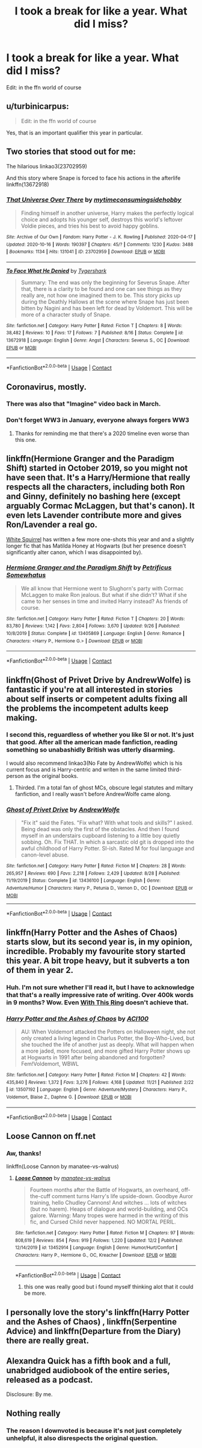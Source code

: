 #+TITLE: I took a break for like a year. What did I miss?

* I took a break for like a year. What did I miss?
:PROPERTIES:
:Score: 45
:DateUnix: 1607885125.0
:DateShort: 2020-Dec-13
:FlairText: Request
:END:
Edit: in the ffn world of course


** u/turbinicarpus:
#+begin_quote
  Edit: in the ffn world of course
#+end_quote

Yes, that is an important qualifier this year in particular.
:PROPERTIES:
:Author: turbinicarpus
:Score: 56
:DateUnix: 1607892526.0
:DateShort: 2020-Dec-14
:END:


** Two stories that stood out for me:

The hilarious linkao3(23702959)

And this story where Snape is forced to face his actions in the afterlife linkffn(13672918)
:PROPERTIES:
:Author: tribblite
:Score: 16
:DateUnix: 1607890397.0
:DateShort: 2020-Dec-13
:END:

*** [[https://archiveofourown.org/works/23702959][*/That Universe Over There/*]] by [[https://www.archiveofourown.org/users/mytimeconsumingsidehobby/pseuds/mytimeconsumingsidehobby][/mytimeconsumingsidehobby/]]

#+begin_quote
  Finding himself in another universe, Harry makes the perfectly logical choice and adopts his younger self, destroys this world's leftover Voldie pieces, and tries his best to avoid happy goblins.
#+end_quote

^{/Site/:} ^{Archive} ^{of} ^{Our} ^{Own} ^{*|*} ^{/Fandom/:} ^{Harry} ^{Potter} ^{-} ^{J.} ^{K.} ^{Rowling} ^{*|*} ^{/Published/:} ^{2020-04-17} ^{*|*} ^{/Updated/:} ^{2020-10-16} ^{*|*} ^{/Words/:} ^{190397} ^{*|*} ^{/Chapters/:} ^{45/?} ^{*|*} ^{/Comments/:} ^{1230} ^{*|*} ^{/Kudos/:} ^{3488} ^{*|*} ^{/Bookmarks/:} ^{1134} ^{*|*} ^{/Hits/:} ^{131041} ^{*|*} ^{/ID/:} ^{23702959} ^{*|*} ^{/Download/:} ^{[[https://archiveofourown.org/downloads/23702959/That%20Universe%20Over%20There.epub?updated_at=1603582019][EPUB]]} ^{or} ^{[[https://archiveofourown.org/downloads/23702959/That%20Universe%20Over%20There.mobi?updated_at=1603582019][MOBI]]}

--------------

[[https://www.fanfiction.net/s/13672918/1/][*/To Face What He Denied/*]] by [[https://www.fanfiction.net/u/1671581/Tygershark][/Tygershark/]]

#+begin_quote
  Summary: The end was only the beginning for Severus Snape. After that, there is a clarity to be found and one can see things as they really are, not how one imagined them to be. This story picks up during the Deathly Hallows at the scene where Snape has just been bitten by Nagini and has been left for dead by Voldemort. This will be more of a character study of Snape.
#+end_quote

^{/Site/:} ^{fanfiction.net} ^{*|*} ^{/Category/:} ^{Harry} ^{Potter} ^{*|*} ^{/Rated/:} ^{Fiction} ^{T} ^{*|*} ^{/Chapters/:} ^{8} ^{*|*} ^{/Words/:} ^{38,482} ^{*|*} ^{/Reviews/:} ^{10} ^{*|*} ^{/Favs/:} ^{17} ^{*|*} ^{/Follows/:} ^{7} ^{*|*} ^{/Published/:} ^{8/16} ^{*|*} ^{/Status/:} ^{Complete} ^{*|*} ^{/id/:} ^{13672918} ^{*|*} ^{/Language/:} ^{English} ^{*|*} ^{/Genre/:} ^{Angst} ^{*|*} ^{/Characters/:} ^{Severus} ^{S.,} ^{OC} ^{*|*} ^{/Download/:} ^{[[http://www.ff2ebook.com/old/ffn-bot/index.php?id=13672918&source=ff&filetype=epub][EPUB]]} ^{or} ^{[[http://www.ff2ebook.com/old/ffn-bot/index.php?id=13672918&source=ff&filetype=mobi][MOBI]]}

--------------

*FanfictionBot*^{2.0.0-beta} | [[https://github.com/FanfictionBot/reddit-ffn-bot/wiki/Usage][Usage]] | [[https://www.reddit.com/message/compose?to=tusing][Contact]]
:PROPERTIES:
:Author: FanfictionBot
:Score: 5
:DateUnix: 1607890414.0
:DateShort: 2020-Dec-13
:END:


** Coronavirus, mostly.
:PROPERTIES:
:Author: will1707
:Score: 57
:DateUnix: 1607888879.0
:DateShort: 2020-Dec-13
:END:

*** There was also that "Imagine" video back in March.
:PROPERTIES:
:Author: manatee-vs-walrus
:Score: 22
:DateUnix: 1607892057.0
:DateShort: 2020-Dec-14
:END:


*** Don't forget WW3 in January, everyone always forgers WW3
:PROPERTIES:
:Author: Simoerys
:Score: 6
:DateUnix: 1607968520.0
:DateShort: 2020-Dec-14
:END:

**** Thanks for reminding me that there's a 2020 timeline even worse than this one.
:PROPERTIES:
:Author: SMTRodent
:Score: 6
:DateUnix: 1607982664.0
:DateShort: 2020-Dec-15
:END:


** linkffn(Hermione Granger and the Paradigm Shift) started in October 2019, so you might not have seen that. It's a Harry/Hermione that really respects all the characters, including both Ron and Ginny, definitely no bashing here (except arguably Cormac McLaggen, but that's canon). It even lets Lavender contribute more and gives Ron/Lavender a real go.

[[https://www.fanfiction.net/u/5339762/White-Squirrel][White Squirrel]] has written a few more one-shots this year and and a slightly longer fic that has Matilda Honey at Hogwarts (but her presence doesn't significantly alter canon, which I was disappointed by).
:PROPERTIES:
:Author: thrawnca
:Score: 16
:DateUnix: 1607896929.0
:DateShort: 2020-Dec-14
:END:

*** [[https://www.fanfiction.net/s/13405869/1/][*/Hermione Granger and the Paradigm Shift/*]] by [[https://www.fanfiction.net/u/11491751/Petrificus-Somewhatus][/Petrificus Somewhatus/]]

#+begin_quote
  We all know that Hermione went to Slughorn's party with Cormac McLaggen to make Ron jealous. But what if she didn't? What if she came to her senses in time and invited Harry instead? As friends of course.
#+end_quote

^{/Site/:} ^{fanfiction.net} ^{*|*} ^{/Category/:} ^{Harry} ^{Potter} ^{*|*} ^{/Rated/:} ^{Fiction} ^{T} ^{*|*} ^{/Chapters/:} ^{20} ^{*|*} ^{/Words/:} ^{83,780} ^{*|*} ^{/Reviews/:} ^{1,142} ^{*|*} ^{/Favs/:} ^{2,804} ^{*|*} ^{/Follows/:} ^{3,670} ^{*|*} ^{/Updated/:} ^{9/26} ^{*|*} ^{/Published/:} ^{10/8/2019} ^{*|*} ^{/Status/:} ^{Complete} ^{*|*} ^{/id/:} ^{13405869} ^{*|*} ^{/Language/:} ^{English} ^{*|*} ^{/Genre/:} ^{Romance} ^{*|*} ^{/Characters/:} ^{<Harry} ^{P.,} ^{Hermione} ^{G.>} ^{*|*} ^{/Download/:} ^{[[http://www.ff2ebook.com/old/ffn-bot/index.php?id=13405869&source=ff&filetype=epub][EPUB]]} ^{or} ^{[[http://www.ff2ebook.com/old/ffn-bot/index.php?id=13405869&source=ff&filetype=mobi][MOBI]]}

--------------

*FanfictionBot*^{2.0.0-beta} | [[https://github.com/FanfictionBot/reddit-ffn-bot/wiki/Usage][Usage]] | [[https://www.reddit.com/message/compose?to=tusing][Contact]]
:PROPERTIES:
:Author: FanfictionBot
:Score: 4
:DateUnix: 1607896975.0
:DateShort: 2020-Dec-14
:END:


** linkffn(Ghost of Privet Drive by AndrewWolfe) is fantastic if you're at all interested in stories about self inserts or competent adults fixing all the problems the incompetent adults keep making.
:PROPERTIES:
:Author: TheLetterJ0
:Score: 11
:DateUnix: 1607903627.0
:DateShort: 2020-Dec-14
:END:

*** I second this, reguardless of whether you like SI or not. It's just that good. After all the american made fanfiction, reading something so unabashidly British was utterly disarming.

I would also recommend linkao3(No Fate by AndrewWolfe) which is his current focus and is Harry-centric and writen in the same limited third-person as the original books.
:PROPERTIES:
:Author: Faeriniel
:Score: 10
:DateUnix: 1607906821.0
:DateShort: 2020-Dec-14
:END:

**** Thirded. I'm a total fan of ghost MCs, obscure legal statutes and miltary fanfiction, and I really wasn't before AndrewWolfe came along.
:PROPERTIES:
:Author: SMTRodent
:Score: 5
:DateUnix: 1607957543.0
:DateShort: 2020-Dec-14
:END:


*** [[https://www.fanfiction.net/s/13436100/1/][*/Ghost of Privet Drive/*]] by [[https://www.fanfiction.net/u/7336118/AndrewWolfe][/AndrewWolfe/]]

#+begin_quote
  "Fix it" said the Fates. "Fix what? With what tools and skills?" I asked. Being dead was only the first of the obstacles. And then I found myself in an understairs cupboard listening to a little boy quietly sobbing. Oh. Fix THAT. In which a sarcastic old git is dropped into the awful childhood of Harry Potter. SI-ish. Rated M for foul language and canon-level abuse.
#+end_quote

^{/Site/:} ^{fanfiction.net} ^{*|*} ^{/Category/:} ^{Harry} ^{Potter} ^{*|*} ^{/Rated/:} ^{Fiction} ^{M} ^{*|*} ^{/Chapters/:} ^{28} ^{*|*} ^{/Words/:} ^{265,957} ^{*|*} ^{/Reviews/:} ^{690} ^{*|*} ^{/Favs/:} ^{2,218} ^{*|*} ^{/Follows/:} ^{2,429} ^{*|*} ^{/Updated/:} ^{8/28} ^{*|*} ^{/Published/:} ^{11/19/2019} ^{*|*} ^{/Status/:} ^{Complete} ^{*|*} ^{/id/:} ^{13436100} ^{*|*} ^{/Language/:} ^{English} ^{*|*} ^{/Genre/:} ^{Adventure/Humor} ^{*|*} ^{/Characters/:} ^{Harry} ^{P.,} ^{Petunia} ^{D.,} ^{Vernon} ^{D.,} ^{OC} ^{*|*} ^{/Download/:} ^{[[http://www.ff2ebook.com/old/ffn-bot/index.php?id=13436100&source=ff&filetype=epub][EPUB]]} ^{or} ^{[[http://www.ff2ebook.com/old/ffn-bot/index.php?id=13436100&source=ff&filetype=mobi][MOBI]]}

--------------

*FanfictionBot*^{2.0.0-beta} | [[https://github.com/FanfictionBot/reddit-ffn-bot/wiki/Usage][Usage]] | [[https://www.reddit.com/message/compose?to=tusing][Contact]]
:PROPERTIES:
:Author: FanfictionBot
:Score: 3
:DateUnix: 1607903648.0
:DateShort: 2020-Dec-14
:END:


** linkffn(Harry Potter and the Ashes of Chaos) starts slow, but its second year is, in my opinion, incredible. Probably my favourite story started this year. A bit trope heavy, but it subverts a ton of them in year 2.
:PROPERTIES:
:Author: LordThomasBlack
:Score: 3
:DateUnix: 1607913166.0
:DateShort: 2020-Dec-14
:END:

*** Huh. I'm not sure whether I'll read it, but I have to acknowledge that that's a really impressive rate of writing. Over 400k words in 9 months? Wow. Even [[https://forum.questionablequesting.com/threads/with-this-ring-young-justice-si-story-only.8961/][With This Ring]] doesn't achieve that.
:PROPERTIES:
:Author: thrawnca
:Score: 2
:DateUnix: 1607942606.0
:DateShort: 2020-Dec-14
:END:


*** [[https://www.fanfiction.net/s/13507192/1/][*/Harry Potter and the Ashes of Chaos/*]] by [[https://www.fanfiction.net/u/11142828/ACI100][/ACI100/]]

#+begin_quote
  AU: When Voldemort attacked the Potters on Halloween night, she not only created a living legend in Charlus Potter, the Boy-Who-Lived, but she touched the life of another just as deeply. What will happen when a more jaded, more focused, and more gifted Harry Potter shows up at Hogwarts in 1991 after being abandoned and forgotten? Fem!Voldemort, WBWL
#+end_quote

^{/Site/:} ^{fanfiction.net} ^{*|*} ^{/Category/:} ^{Harry} ^{Potter} ^{*|*} ^{/Rated/:} ^{Fiction} ^{M} ^{*|*} ^{/Chapters/:} ^{42} ^{*|*} ^{/Words/:} ^{435,840} ^{*|*} ^{/Reviews/:} ^{1,372} ^{*|*} ^{/Favs/:} ^{3,276} ^{*|*} ^{/Follows/:} ^{4,168} ^{*|*} ^{/Updated/:} ^{11/21} ^{*|*} ^{/Published/:} ^{2/22} ^{*|*} ^{/id/:} ^{13507192} ^{*|*} ^{/Language/:} ^{English} ^{*|*} ^{/Genre/:} ^{Adventure/Mystery} ^{*|*} ^{/Characters/:} ^{Harry} ^{P.,} ^{Voldemort,} ^{Blaise} ^{Z.,} ^{Daphne} ^{G.} ^{*|*} ^{/Download/:} ^{[[http://www.ff2ebook.com/old/ffn-bot/index.php?id=13507192&source=ff&filetype=epub][EPUB]]} ^{or} ^{[[http://www.ff2ebook.com/old/ffn-bot/index.php?id=13507192&source=ff&filetype=mobi][MOBI]]}

--------------

*FanfictionBot*^{2.0.0-beta} | [[https://github.com/FanfictionBot/reddit-ffn-bot/wiki/Usage][Usage]] | [[https://www.reddit.com/message/compose?to=tusing][Contact]]
:PROPERTIES:
:Author: FanfictionBot
:Score: 1
:DateUnix: 1607913181.0
:DateShort: 2020-Dec-14
:END:


** Loose Cannon on ff.net
:PROPERTIES:
:Author: Gustard99
:Score: 0
:DateUnix: 1607891646.0
:DateShort: 2020-Dec-14
:END:

*** Aw, thanks!

linkffn(Loose Cannon by manatee-vs-walrus)
:PROPERTIES:
:Author: manatee-vs-walrus
:Score: 8
:DateUnix: 1607902909.0
:DateShort: 2020-Dec-14
:END:

**** [[https://www.fanfiction.net/s/13452914/1/][*/Loose Cannon/*]] by [[https://www.fanfiction.net/u/11271166/manatee-vs-walrus][/manatee-vs-walrus/]]

#+begin_quote
  Fourteen months after the Battle of Hogwarts, an overheard, off-the-cuff comment turns Harry's life upside-down. Goodbye Auror training, hello Chudley Cannons! And witches ... lots of witches (but no harem). Heaps of dialogue and world-building, and OCs galore. Warning: Many tropes were harmed in the writing of this fic, and Cursed Child never happened. NO MORTAL PERIL.
#+end_quote

^{/Site/:} ^{fanfiction.net} ^{*|*} ^{/Category/:} ^{Harry} ^{Potter} ^{*|*} ^{/Rated/:} ^{Fiction} ^{M} ^{*|*} ^{/Chapters/:} ^{97} ^{*|*} ^{/Words/:} ^{808,619} ^{*|*} ^{/Reviews/:} ^{854} ^{*|*} ^{/Favs/:} ^{919} ^{*|*} ^{/Follows/:} ^{1,220} ^{*|*} ^{/Updated/:} ^{12/2} ^{*|*} ^{/Published/:} ^{12/14/2019} ^{*|*} ^{/id/:} ^{13452914} ^{*|*} ^{/Language/:} ^{English} ^{*|*} ^{/Genre/:} ^{Humor/Hurt/Comfort} ^{*|*} ^{/Characters/:} ^{Harry} ^{P.,} ^{Hermione} ^{G.,} ^{OC,} ^{Kreacher} ^{*|*} ^{/Download/:} ^{[[http://www.ff2ebook.com/old/ffn-bot/index.php?id=13452914&source=ff&filetype=epub][EPUB]]} ^{or} ^{[[http://www.ff2ebook.com/old/ffn-bot/index.php?id=13452914&source=ff&filetype=mobi][MOBI]]}

--------------

*FanfictionBot*^{2.0.0-beta} | [[https://github.com/FanfictionBot/reddit-ffn-bot/wiki/Usage][Usage]] | [[https://www.reddit.com/message/compose?to=tusing][Contact]]
:PROPERTIES:
:Author: FanfictionBot
:Score: 2
:DateUnix: 1607902928.0
:DateShort: 2020-Dec-14
:END:

***** this one was really good but i found myself thinking alot that it could be more.
:PROPERTIES:
:Author: Aiyania
:Score: 1
:DateUnix: 1607916532.0
:DateShort: 2020-Dec-14
:END:


** I personally love the story's linkffn(Harry Potter and the Ashes of Chaos) , linkffn(Serpentine Advice) and linkffn(Departure from the Diary) there are really great.
:PROPERTIES:
:Author: Enzo-33
:Score: 1
:DateUnix: 1607943287.0
:DateShort: 2020-Dec-14
:END:


** Alexandra Quick has a fifth book and a full, unabridged audiobook of the entire series, released as a podcast.

Disclosure: By me.
:PROPERTIES:
:Author: samgabrielvo
:Score: 1
:DateUnix: 1607971758.0
:DateShort: 2020-Dec-14
:END:


** Nothing really
:PROPERTIES:
:Author: Lord_Anarchy
:Score: -12
:DateUnix: 1607898595.0
:DateShort: 2020-Dec-14
:END:

*** The reason I downvoted is because it's not just completely unhelpful, it also disrespects the original question.
:PROPERTIES:
:Author: thrawnca
:Score: 3
:DateUnix: 1607942863.0
:DateShort: 2020-Dec-14
:END:
